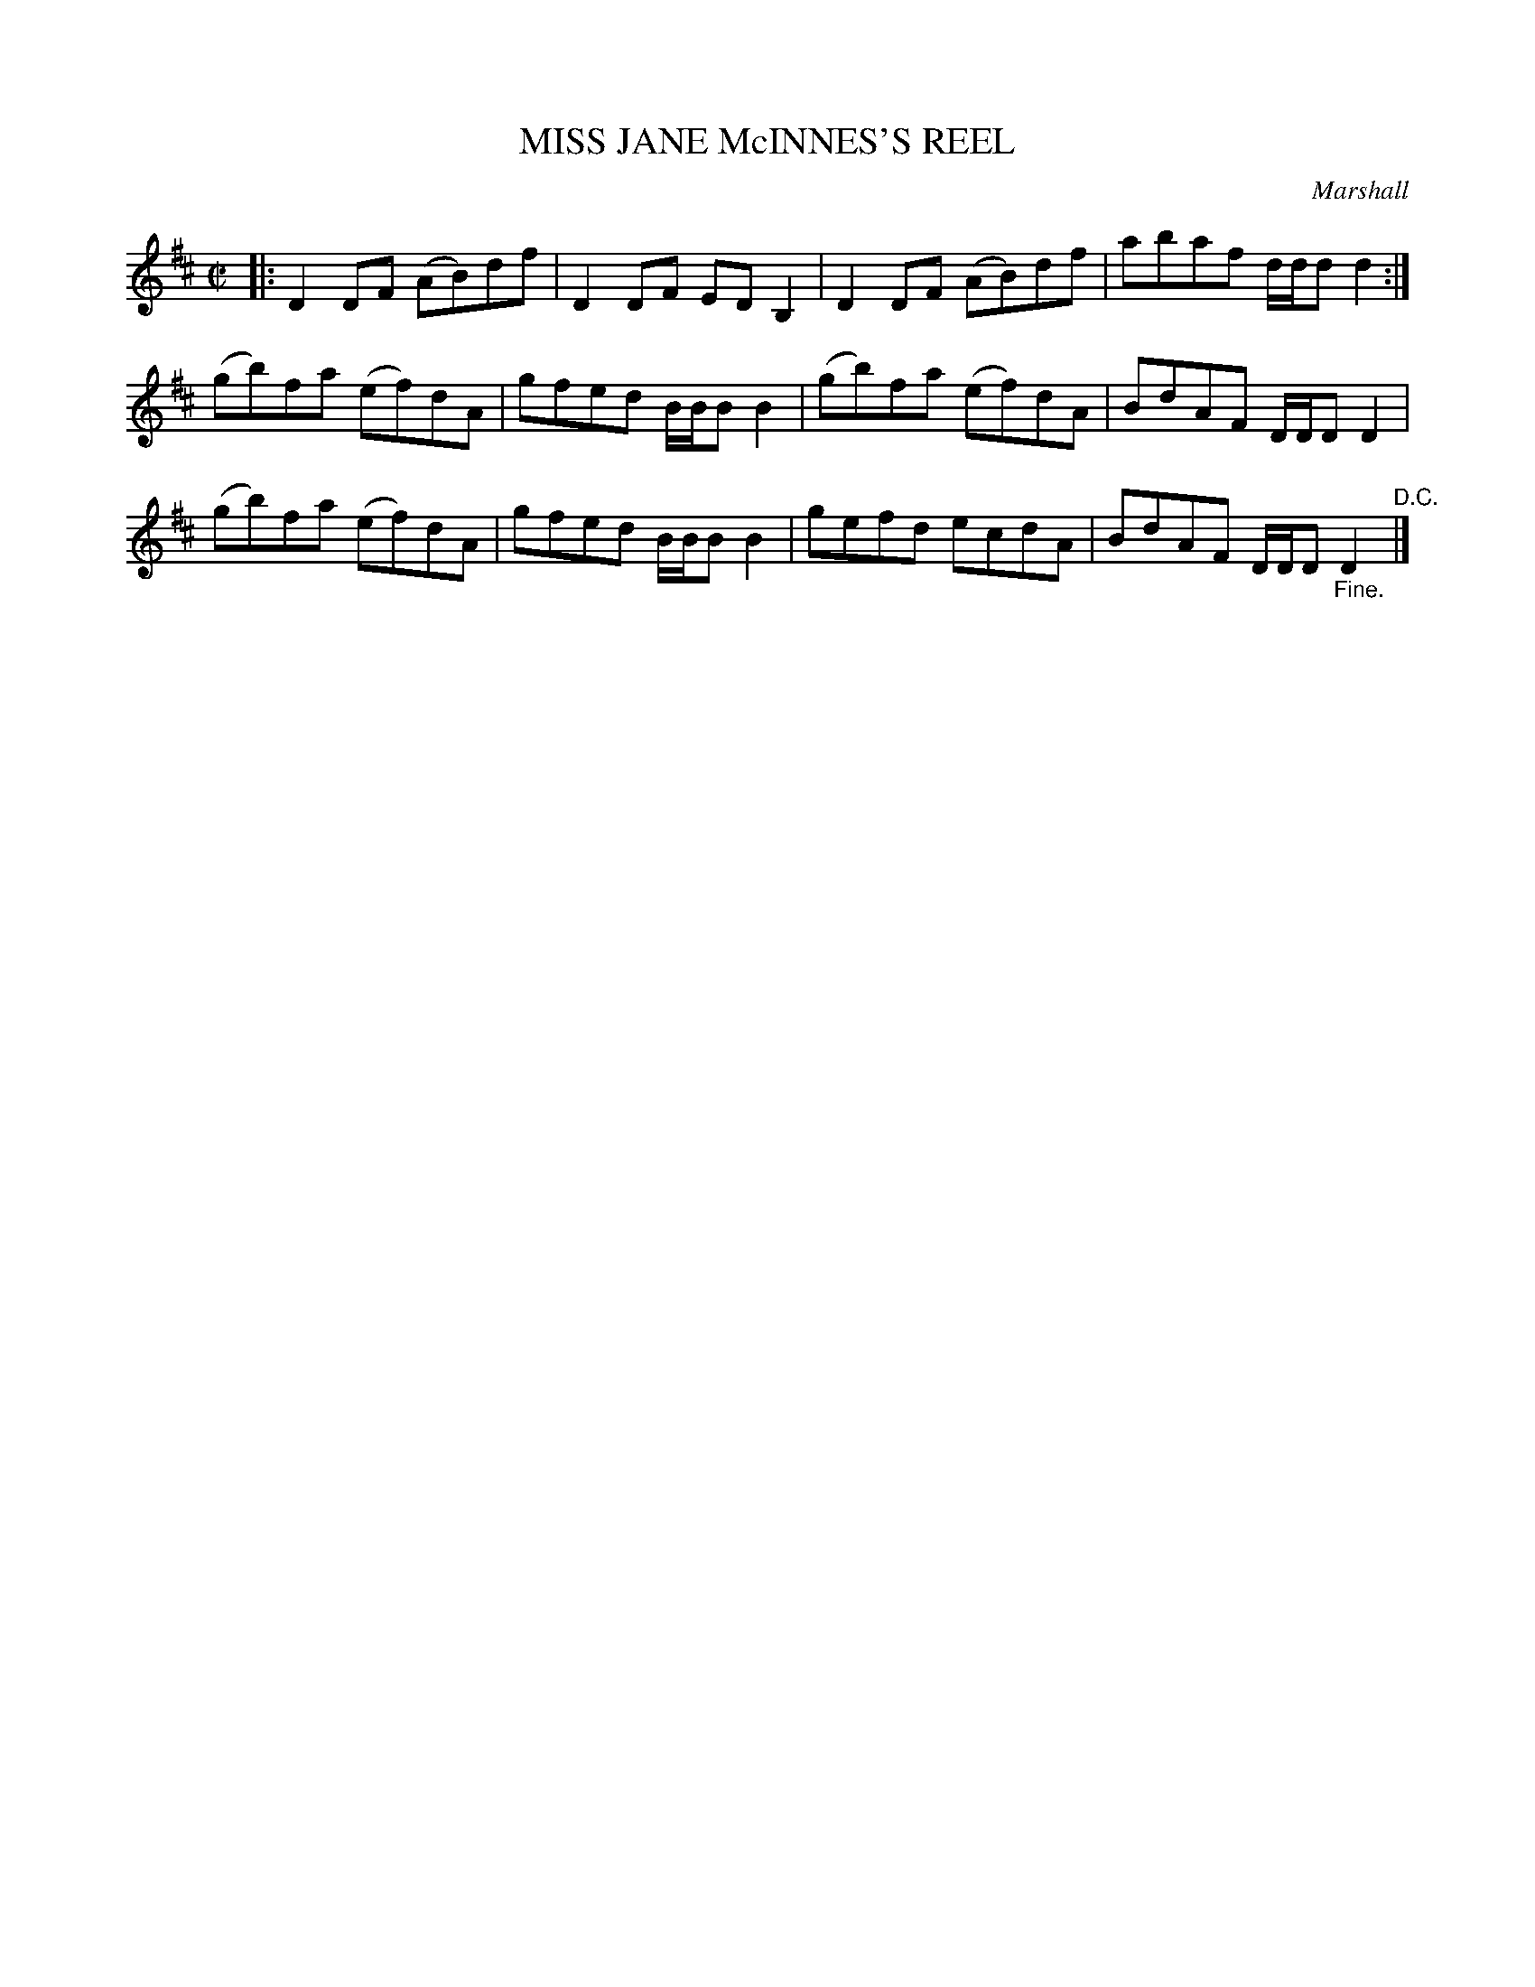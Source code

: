 X: 10782
T: MISS JANE McINNES'S REEL
C: Marshall
R: reel
B: K\"ohler's Violin Repository, v.1, 1885 p.78 #2
F: http://www.archive.org/details/klersviolinrepos01edin
Z: 2012 John Chambers <jc:trillian.mit.edu>
M: C|
L: 1/8
K: D
|:\
D2DF (AB)df | D2DF EDB,2 | D2DF (AB)df | abaf d/d/dd2 :|
(gb)fa (ef)dA | gfed B/B/BB2 | (gb)fa (ef)dA | BdAF D/D/DD2 |
(gb)fa (ef)dA | gfed B/B/BB2 | gefd ecdA | BdAF D/D/D"_Fine."D2 "^D.C."|]
